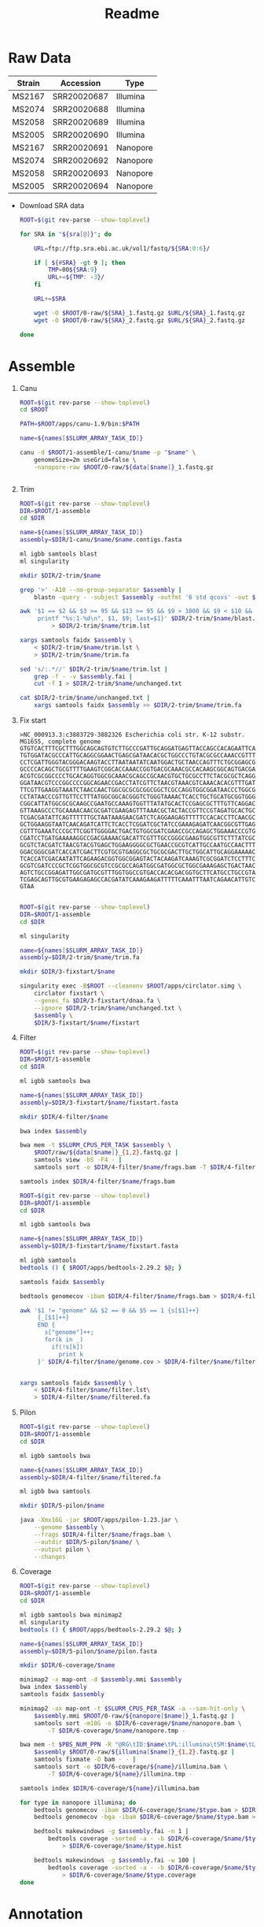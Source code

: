 #+TITLE: Readme

* Raw Data
#+NAME: sra
| Strain | Accession   | Type     |
|--------+-------------+----------|
| MS2167 | SRR20020687 | Illumina |
| MS2074 | SRR20020688 | Illumina |
| MS2058 | SRR20020689 | Illumina |
| MS2005 | SRR20020690 | Illumina |
| MS2167 | SRR20020691 | Nanopore |
| MS2074 | SRR20020692 | Nanopore |
| MS2058 | SRR20020693 | Nanopore |
| MS2005 | SRR20020694 | Nanopore |

- Download SRA data
  #+begin_src sh :tangle 0-raw/downlaod.sh :var sra=sra[,1]
ROOT=$(git rev-parse --show-toplevel)

for SRA in "${sra[@]}"; do

    URL=ftp://ftp.sra.ebi.ac.uk/vol1/fastq/${SRA:0:6}/

    if [ ${#SRA} -gt 9 ]; then
        TMP=00${SRA:9}
        URL+=${TMP: -3}/
    fi

    URL+=$SRA

    wget -O $ROOT/0-raw/${SRA}_1.fastq.gz $URL/${SRA}_1.fastq.gz
    wget -O $ROOT/0-raw/${SRA}_2.fastq.gz $URL/${SRA}_2.fastq.gz

done

  #+end_src

* Assemble

1) Canu
   #+header: :var names=sra[6:9,0]
   #+header: :var data=sra[6:9,0:1]
   #+BEGIN_SRC sh :tangle 1-assemble/1-canu/run.sh
ROOT=$(git rev-parse --show-toplevel)
cd $ROOT

PATH=$ROOT/apps/canu-1.9/bin:$PATH

name=${names[$SLURM_ARRAY_TASK_ID]}

canu -d $ROOT/1-assemble/1-canu/$name -p "$name" \
    genomeSize=2m useGrid=false \
    -nanopore-raw $ROOT/0-raw/${data[$name]}_1.fastq.gz


   #+END_SRC

2) Trim
   #+header: :var names=sra[6:9,0]
   #+BEGIN_SRC sh :tangle 1-assemble/2-trim/run.sh
ROOT=$(git rev-parse --show-toplevel)
DIR=$ROOT/1-assemble
cd $DIR

name=${names[$SLURM_ARRAY_TASK_ID]}
assembly=$DIR/1-canu/$name/$name.contigs.fasta

ml igbb samtools blast
ml singularity

mkdir $DIR/2-trim/$name

grep '>' -A10 --no-group-separator $assembly |
    blastn -query - -subject $assembly -outfmt '6 std qcovs' -out $DIR/2-trim/$name/blast.out

awk '$1 == $2 && $3 >= 95 && $13 >= 95 && $9 > 1000 && $9 < $10 && $1 != last {
     printf "%s:1-%d\n", $1, $9; last=$1}' $DIR/2-trim/$name/blast.out \
         > $DIR/2-trim/$name/trim.lst

xargs samtools faidx $assembly \
    < $DIR/2-trim/$name/trim.lst \
    > $DIR/2-trim/$name/trim.fa

sed 's/:.*//' $DIR/2-trim/$name/trim.lst |
    grep -f - -v $assembly.fai |
    cut -f 1 > $DIR/2-trim/$name/unchanged.txt

cat $DIR/2-trim/$name/unchanged.txt |
    xargs samtools faidx $assembly >> $DIR/2-trim/$name/trim.fa

  #+END_SRC

3) Fix start
   #+BEGIN_SRC text :tangle 1-assemble/3-fixstart/dnaa.fa
>NC_000913.3:c3883729-3882326 Escherichia coli str. K-12 substr. MG1655, complete genome
GTGTCACTTTCGCTTTGGCAGCAGTGTCTTGCCCGATTGCAGGATGAGTTACCAGCCACAGAATTCAGTA
TGTGGATACGCCCATTGCAGGCGGAACTGAGCGATAACACGCTGGCCCTGTACGCGCCAAACCGTTTTGT
CCTCGATTGGGTACGGGACAAGTACCTTAATAATATCAATGGACTGCTAACCAGTTTCTGCGGAGCGGAT
GCCCCACAGCTGCGTTTTGAAGTCGGCACCAAACCGGTGACGCAAACGCCACAAGCGGCAGTGACGAGCA
ACGTCGCGGCCCCTGCACAGGTGGCGCAAACGCAGCCGCAACGTGCTGCGCCTTCTACGCGCTCAGGTTG
GGATAACGTCCCGGCCCCGGCAGAACCGACCTATCGTTCTAACGTAAACGTCAAACACACGTTTGATAAC
TTCGTTGAAGGTAAATCTAACCAACTGGCGCGCGCGGCGGCTCGCCAGGTGGCGGATAACCCTGGCGGTG
CCTATAACCCGTTGTTCCTTTATGGCGGCACGGGTCTGGGTAAAACTCACCTGCTGCATGCGGTGGGTAA
CGGCATTATGGCGCGCAAGCCGAATGCCAAAGTGGTTTATATGCACTCCGAGCGCTTTGTTCAGGACATG
GTTAAAGCCCTGCAAAACAACGCGATCGAAGAGTTTAAACGCTACTACCGTTCCGTAGATGCACTGCTGA
TCGACGATATTCAGTTTTTTGCTAATAAAGAACGATCTCAGGAAGAGTTTTTCCACACCTTCAACGCCCT
GCTGGAAGGTAATCAACAGATCATTCTCACCTCGGATCGCTATCCGAAAGAGATCAACGGCGTTGAGGAT
CGTTTGAAATCCCGCTTCGGTTGGGGACTGACTGTGGCGATCGAACCGCCAGAGCTGGAAACCCGTGTGG
CGATCCTGATGAAAAAGGCCGACGAAAACGACATTCGTTTGCCGGGCGAAGTGGCGTTCTTTATCGCCAA
GCGTCTACGATCTAACGTACGTGAGCTGGAAGGGGCGCTGAACCGCGTCATTGCCAATGCCAACTTTACC
GGACGGGCGATCACCATCGACTTCGTGCGTGAGGCGCTGCGCGACTTGCTGGCATTGCAGGAAAAACTGG
TCACCATCGACAATATTCAGAAGACGGTGGCGGAGTACTACAAGATCAAAGTCGCGGATCTCCTTTCCAA
GCGTCGATCCCGCTCGGTGGCGCGTCCGCGCCAGATGGCGATGGCGCTGGCGAAAGAGCTGACTAACCAC
AGTCTGCCGGAGATTGGCGATGCGTTTGGTGGCCGTGACCACACGACGGTGCTTCATGCCTGCCGTAAGA
TCGAGCAGTTGCGTGAAGAGAGCCACGATATCAAAGAAGATTTTTCAAATTTAATCAGAACATTGTCATC
GTAA

   #+END_SRC

   #+header: :var names=sra[6:9,0]
   #+BEGIN_SRC sh :tangle 1-assemble/3-fixstart/run.sh
ROOT=$(git rev-parse --show-toplevel)
DIR=$ROOT/1-assemble
cd $DIR

ml singularity

name=${names[$SLURM_ARRAY_TASK_ID]}
assembly=$DIR/2-trim/$name/trim.fa

mkdir $DIR/3-fixstart/$name

singularity exec -B$ROOT --cleanenv $ROOT/apps/circlator.simg \
    circlator fixstart \
    --genes_fa $DIR/3-fixstart/dnaa.fa \
    --ignore $DIR/2-trim/$name/unchanged.txt \
    $assembly \
    $DIR/3-fixstart/$name/fixstart

   #+END_SRC

4) Filter
   #+header: :var names=sra[2:5,0]
   #+header: :var data=sra[2:5,0:1]
   #+BEGIN_SRC sh :tangle 1-assemble/4-filter/bwa.sh
ROOT=$(git rev-parse --show-toplevel)
DIR=$ROOT/1-assemble
cd $DIR

ml igbb samtools bwa

name=${names[$SLURM_ARRAY_TASK_ID]}
assembly=$DIR/3-fixstart/$name/fixstart.fasta

mkdir $DIR/4-filter/$name

bwa index $assembly

bwa mem -t $SLURM_CPUS_PER_TASK $assembly \
    $ROOT/raw/${data[$name]}_{1,2}.fastq.gz |
    samtools view -bS -F4 - |
    samtools sort -o $DIR/4-filter/$name/frags.bam -T $DIR/4-filter/$name/frags.tmp -

samtools index $DIR/4-filter/$name/frags.bam

   #+END_SRC

   #+header: :var names=sra[2:5,0]
   #+BEGIN_SRC sh :tangle 1-assemble/4-filter/run.sh
ROOT=$(git rev-parse --show-toplevel)
DIR=$ROOT/1-assemble
cd $DIR

ml igbb samtools bwa

name=${names[$SLURM_ARRAY_TASK_ID]}
assembly=$DIR/3-fixstart/$name/fixstart.fasta

ml igbb samtools
bedtools () { $ROOT/apps/bedtools-2.29.2 $@; }

samtools faidx $assembly

bedtools genomecov -ibam $DIR/4-filter/$name/frags.bam > $DIR/4-filter/$name/genome.cov

awk '$1 != "genome" && $2 == 0 && $5 == 1 {s[$1]++}
     {_[$1]++}
     END {
       s["genome"]++;
       for(k in _)
         if(!s[k])
           print k
     }' $DIR/4-filter/$name/genome.cov > $DIR/4-filter/$name/filter.lst


xargs samtools faidx $assembly \
    < $DIR/4-filter/$name/filter.lst\
    > $DIR/4-filter/$name/filtered.fa

  #+END_SRC

5) Pilon
   #+header: :var names=sra[2:5,0]
   #+BEGIN_SRC sh :tangle 1-assemble/5-pilon/run.sh
ROOT=$(git rev-parse --show-toplevel)
DIR=$ROOT/1-assemble
cd $DIR

ml igbb samtools bwa

name=${names[$SLURM_ARRAY_TASK_ID]}
assembly=$DIR/4-filter/$name/filtered.fa

ml igbb bwa samtools

mkdir $DIR/5-pilon/$name

java -Xmx16G -jar $ROOT/apps/pilon-1.23.jar \
    --genome $assembly \
    --frags $DIR/4-filter/$name/frags.bam \
    --outdir $DIR/5-pilon/$name/ \
    --output pilon \
    --changes

  #+END_SRC

6) Coverage
   #+header: :var names=sra[2:5,0]
   #+header: :var illumina=sra[2:5,0:1]
   #+header: :var nanopore=sra[6:9,0:1]
   #+BEGIN_SRC sh :tangle 1-assemble/6-coverage/run.sh
ROOT=$(git rev-parse --show-toplevel)
DIR=$ROOT/1-assemble
cd $DIR

ml igbb samtools bwa minimap2
ml singularity
bedtools () { $ROOT/apps/bedtools-2.29.2 $@; }

name=${names[$SLURM_ARRAY_TASK_ID]}
assembly=$DIR/5-pilon/$name/pilon.fasta

mkdir $DIR/6-coverage/$name

minimap2 -x map-ont -d $assembly.mmi $assembly
bwa index $assembly
samtools faidx $assembly

minimap2 -ax map-ont -t $SLURM_CPUS_PER_TASK -a --sam-hit-only \
    $assembly.mmi $ROOT/0-raw/${nanopore[$name]}_1.fastq.gz |
    samtools sort -m10G -o $DIR/6-coverage/$name/nanopore.bam \
        -T $DIR/6-coverage/$name/nanopore.tmp -

bwa mem -t $PBS_NUM_PPN -R "@RG\tID:$name\tPL:illumina\tSM:$name\tLB:$name" \
    $assembly $ROOT/0-raw/${illumina[$name]}_{1,2}.fastq.gz |
    samtools fixmate -O bam - - |
    samtools sort -o $DIR/6-coverage/${name}/illumina.bam \
        -T $DIR/6-coverage/${name}/illumina.tmp -

samtools index $DIR/6-coverage/${name}/illumina.bam

for type in nanopore illumina; do
    bedtools genomecov -ibam $DIR/6-coverage/$name/$type.bam > $DIR/6-coverage/$name/$type.gencov
    bedtools genomecov -bga -ibam $DIR/6-coverage/$name/$type.bam > $DIR/6-coverage/$name/$type.perbase

    bedtools makewindows -g $assembly.fai -n 1 |
        bedtools coverage -sorted -a - -b $DIR/6-coverage/$name/$type.bam -g $assembly.fai \
            > $DIR/6-coverage/$name/$type.hist

    bedtools makewindows -g $assembly.fai -w 100 |
        bedtools coverage -sorted -a - -b $DIR/6-coverage/$name/$type.bam -g $assembly.fai \
            > $DIR/6-coverage/$name/$type.coverage
done
   #+END_SRC

* Annotation
1) Prokka
   #+header: :var names=sra[2:5,0]
   #+BEGIN_SRC sh :tangle 2-annotation/1-prokka/run.sh
ROOT=$(git rev-parse --show-toplevel)
DIR=$ROOT/2-annotation
cd $DIR


ml singularity
prokka () { singularity exec -B $ROOT $ROOT/apps/prokka-v1.14.6.sif prokka $@;}

for name in "${names[@]]}"; do
    assembly=$ROOT/1-assembly/5-pilon/$name/pilon.fasta

    prokka --cpus 12 \
        --outdir $DIR/1-prokka/$name \
        --prefix $name \
        --locustag $name \
        $assembly
done
#+END_SRC
